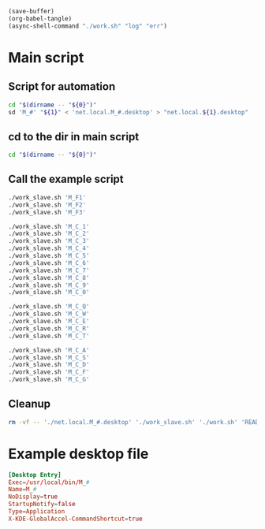 #+begin_src emacs-lisp
  (save-buffer)
  (org-babel-tangle)
  (async-shell-command "./work.sh" "log" "err")
#+end_src

#+RESULTS:
: #<window 575 on log>

* Main script

** Script for automation
#+begin_src sh :shebang #!/bin/sh :results output :tangle ./work_slave.sh
  cd "$(dirname -- "${0}")"
  sd 'M_#' "${1}" < 'net.local.M_#.desktop' > "net.local.${1}.desktop"
#+end_src

** cd to the dir in main script
#+begin_src sh :shebang #!/bin/sh :results output :tangle ./work.sh
  cd "$(dirname -- "${0}")"
#+end_src

** Call the example script
#+begin_src sh :shebang #!/bin/sh :results output :tangle ./work.sh
  ./work_slave.sh 'M_F1'
  ./work_slave.sh 'M_F2'
  ./work_slave.sh 'M_F3'

  ./work_slave.sh 'M_C_1'
  ./work_slave.sh 'M_C_2'
  ./work_slave.sh 'M_C_3'
  ./work_slave.sh 'M_C_4'
  ./work_slave.sh 'M_C_5'
  ./work_slave.sh 'M_C_6'
  ./work_slave.sh 'M_C_7'
  ./work_slave.sh 'M_C_8'
  ./work_slave.sh 'M_C_9'
  ./work_slave.sh 'M_C_0'

  ./work_slave.sh 'M_C_Q'
  ./work_slave.sh 'M_C_W'
  ./work_slave.sh 'M_C_E'
  ./work_slave.sh 'M_C_R'
  ./work_slave.sh 'M_C_T'

  ./work_slave.sh 'M_C_A'
  ./work_slave.sh 'M_C_S'
  ./work_slave.sh 'M_C_D'
  ./work_slave.sh 'M_C_F'
  ./work_slave.sh 'M_C_G'
#+end_src

** Cleanup
#+begin_src sh :shebang #!/bin/sh :results output :tangle ./work.sh
  rm -vf -- './net.local.M_#.desktop' './work_slave.sh' './work.sh' 'README.org~'
#+end_src

* Example desktop file
#+begin_src conf :tangle ./net.local.M_#.desktop
[Desktop Entry]
Exec=/usr/local/bin/M_#
Name=M_#
NoDisplay=true
StartupNotify=false
Type=Application
X-KDE-GlobalAccel-CommandShortcut=true
#+end_src
